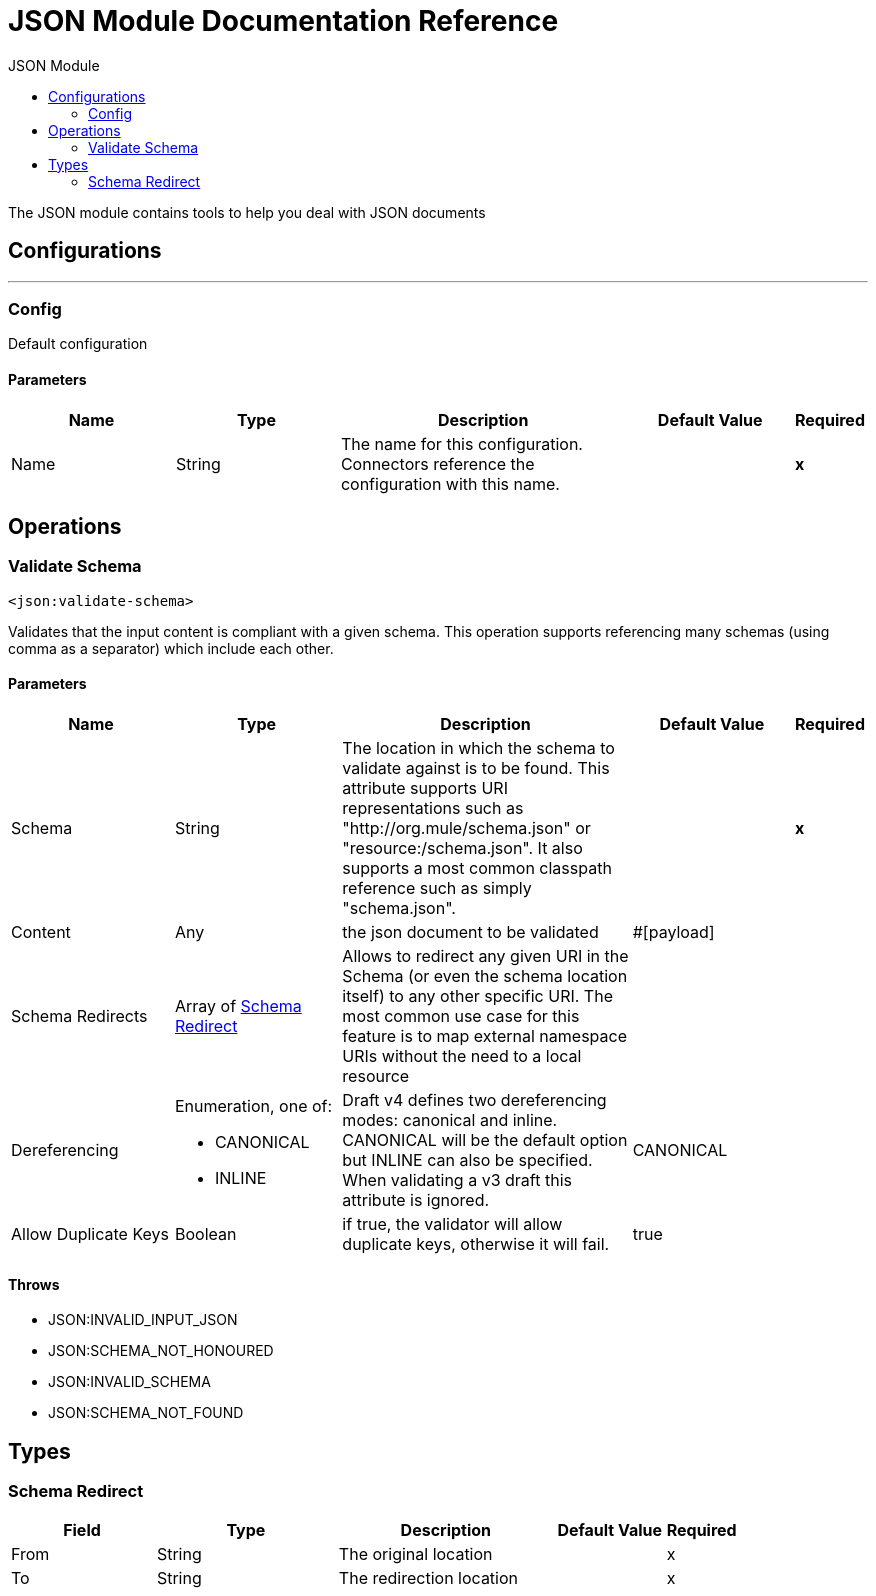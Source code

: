 :toc:               left
:toc-title:         JSON Module
:toclevels:         2
:last-update-label!:
:docinfo:
:source-highlighter: coderay
:icons: font


= JSON Module Documentation Reference

+++
The JSON module contains tools to help you deal with JSON documents
+++


== Configurations
---
[[config]]
=== Config

+++
Default configuration
+++

==== Parameters
[cols=".^20%,.^20%,.^35%,.^20%,^.^5%", options="header"]
|======================
| Name | Type | Description | Default Value | Required
|Name | String | The name for this configuration. Connectors reference the configuration with this name. | | *x*{nbsp}
|======================





== Operations

[[validateSchema]]
=== Validate Schema
`<json:validate-schema>`

+++
Validates that the input content is compliant with a given schema. This operation supports referencing many schemas (using comma as a separator) which include each other.
+++

==== Parameters
[cols=".^20%,.^20%,.^35%,.^20%,^.^5%", options="header"]
|======================
| Name | Type | Description | Default Value | Required
| Schema a| String |  +++The location in which the schema to validate against is to be found. This attribute supports URI representations such as "http://org.mule/schema.json" or "resource:/schema.json". It also supports a most common classpath reference such as simply "schema.json".+++ |  | *x*{nbsp}
| Content a| Any |  +++the json document to be validated+++ |  +++#[payload]+++ | {nbsp}
| Schema Redirects a| Array of <<SchemaRedirect>> |  +++Allows to redirect any given URI in the Schema (or even the schema location itself) to any other specific URI. The most common use case for this feature is to map external namespace URIs without the need to a local resource+++ |  | {nbsp}
| Dereferencing a| Enumeration, one of:

** CANONICAL
** INLINE |  +++Draft v4 defines two dereferencing modes: canonical and inline. CANONICAL will be the default option but INLINE can also be specified. When validating a v3 draft this attribute is ignored.+++ |  +++CANONICAL+++ | {nbsp}
| Allow Duplicate Keys a| Boolean |  +++if true, the validator will allow duplicate keys, otherwise it will fail.+++ |  +++true+++ | {nbsp}
|======================



==== Throws
* JSON:INVALID_INPUT_JSON {nbsp}
* JSON:SCHEMA_NOT_HONOURED {nbsp}
* JSON:INVALID_SCHEMA {nbsp}
* JSON:SCHEMA_NOT_FOUND {nbsp}



== Types
[[SchemaRedirect]]
=== Schema Redirect

[cols=".^20%,.^25%,.^30%,.^15%,.^10%", options="header"]
|======================
| Field | Type | Description | Default Value | Required
| From a| String | The original location |  | x
| To a| String | The redirection location |  | x
|======================

